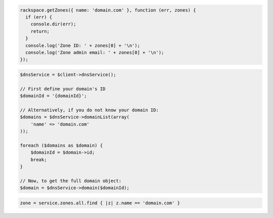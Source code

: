 .. code-block:: csharp

.. code-block:: java

.. code-block:: javascript

  rackspace.getZones({ name: 'domain.com' }, function (err, zones) {
    if (err) {
      console.dir(err);
      return;
    }
    console.log('Zone ID: ' + zones[0] + '\n');
    console.log('Zone admin email: ' + zones[0] + '\n');
  });

.. code-block:: php

    $dnsService = $client->dnsService();

    // First define your domain's ID
    $domainId = '{domainId}';

    // Alternatively, if you do not know your domain ID:
    $domains = $dnsService->domainList(array(
        'name' => 'domain.com'
    ));

    foreach ($domains as $domain) {
        $domainId = $domain->id;
        break;
    }

    // Now, to get the full domain object:
    $domain = $dnsService->domain($domainId);

.. code-block:: python

.. code-block:: ruby

    zone = service.zones.all.find { |z| z.name == 'domain.com' }
